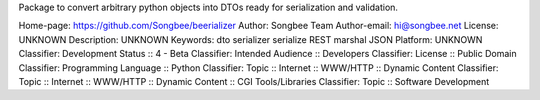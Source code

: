 Package to convert arbitrary python objects into DTOs ready
for serialization and validation.

Home-page: https://github.com/Songbee/beerializer
Author: Songbee Team
Author-email: hi@songbee.net
License: UNKNOWN
Description: UNKNOWN
Keywords: dto serializer serialize REST marshal JSON
Platform: UNKNOWN
Classifier: Development Status :: 4 - Beta
Classifier: Intended Audience :: Developers
Classifier: License :: Public Domain
Classifier: Programming Language :: Python
Classifier: Topic :: Internet :: WWW/HTTP :: Dynamic Content
Classifier: Topic :: Internet :: WWW/HTTP :: Dynamic Content :: CGI Tools/Libraries
Classifier: Topic :: Software Development
